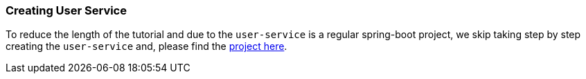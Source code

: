 === Creating User Service

To reduce the length of the tutorial and due to the `user-service` is a regular spring-boot project, we skip taking step by step creating the `user-service` and, please find the https://github.com/stacksaga/stacksaga-examples/tree/main/stacksaga-demo-default/user-service[project here].